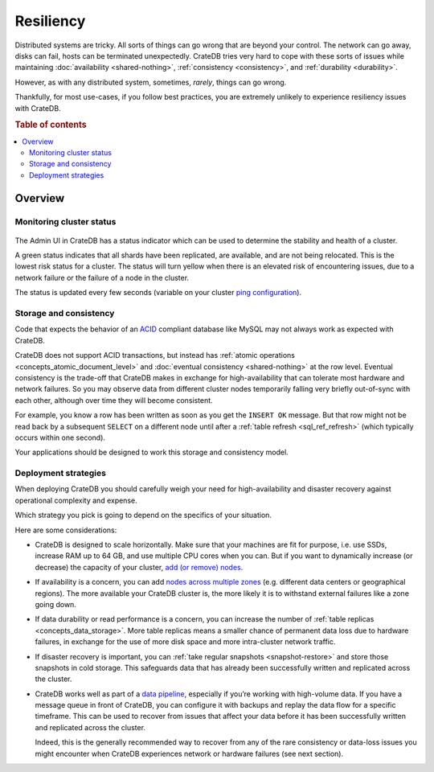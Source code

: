 .. _concepts_resiliency:

==========
Resiliency
==========

Distributed systems are tricky. All sorts of things can go wrong that are
beyond your control. The network can go away, disks can fail, hosts can be
terminated unexpectedly. CrateDB tries very hard to cope with these sorts of
issues while maintaining :doc:`availability <shared-nothing>`,
:ref:`consistency <consistency>`, and :ref:`durability <durability>`.

However, as with any distributed system, sometimes, *rarely*, things can go
wrong.

Thankfully, for most use-cases, if you follow best practices, you are extremely
unlikely to experience resiliency issues with CrateDB.

.. SEEALSO::

    :ref:`Appendix: Resiliency Issues <appendix-resiliency>`

.. rubric:: Table of contents

.. contents::
   :local:

Overview
========

Monitoring cluster status
-------------------------

.. figure:: resilience-status.png
   :alt:

The Admin UI in CrateDB has a status indicator which can be used to determine
the stability and health of a cluster.

A green status indicates that all shards have been replicated, are available,
and are not being relocated. This is the lowest risk status for a cluster. The
status will turn yellow when there is an elevated risk of encountering issues,
due to a network failure or the failure of a node in the cluster.

The status is updated every few seconds (variable on your cluster `ping
configuration
<https://www.elastic.co/guide/en/elasticsearch/reference/current/modules-discovery-zen.html>`_).

Storage and consistency
-----------------------

Code that expects the behavior of an `ACID
<https://en.wikipedia.org/wiki/ACID>`_ compliant database like MySQL may not
always work as expected with CrateDB.

CrateDB does not support ACID transactions, but instead has :ref:`atomic operations
<concepts_atomic_document_level>` and :doc:`eventual consistency
<shared-nothing>` at the row level. Eventual consistency is the trade-off that
CrateDB makes in exchange for high-availability that can tolerate most hardware
and network failures. So you may observe data from different cluster nodes
temporarily falling very briefly out-of-sync with each other, although over
time they will become consistent.

For example, you know a row has been written as soon as you get the ``INSERT
OK`` message. But that row might not be read back by a subsequent ``SELECT`` on
a different node until after a :ref:`table refresh <sql_ref_refresh>` (which
typically occurs within one second).

Your applications should be designed to work this storage and consistency model.

Deployment strategies
---------------------

When deploying CrateDB you should carefully weigh your need for
high-availability and disaster recovery against operational complexity and
expense.

Which strategy you pick is going to depend on the specifics of your situation.

Here are some considerations:

-  CrateDB is designed to scale horizontally. Make sure that your machines are
   fit for purpose, i.e. use SSDs, increase RAM up to 64 GB, and use multiple
   CPU cores when you can. But if you want to dynamically increase (or
   decrease) the capacity of your cluster, `add (or remove) nodes
   <https://crate.io/docs/crate/howtos/en/latest/clustering/multi-node-setup.html>`_.

-  If availability is a concern, you can add `nodes across multiple zones
   <https://crate.io/docs/crate/howtos/en/latest/clustering/multi-zone-setup.html>`_
   (e.g. different data centers or geographical regions). The more available
   your CrateDB cluster is, the more likely it is to withstand external
   failures like a zone going down.

-  If data durability or read performance is a concern, you can increase the
   number of :ref:`table replicas <concepts_data_storage>`.
   More table replicas means a smaller chance of permanent data loss due to
   hardware failures, in exchange for the use of more disk space and more
   intra-cluster network traffic.

-  If disaster recovery is important, you can :ref:`take regular snapshots
   <snapshot-restore>` and store those snapshots in cold storage. This
   safeguards data that has already been successfully written and replicated
   across the cluster.

-  CrateDB works well as part of a `data pipeline
   <https://crate.io/docs/tools/streamsets/>`_, especially if you’re working
   with high-volume data. If you have a message queue in front of CrateDB, you
   can configure it with backups and replay the data flow for a specific
   timeframe. This can be used to recover from issues that affect your data
   before it has been successfully written and replicated across the cluster.

   Indeed, this is the generally recommended way to recover from any of the
   rare consistency or data-loss issues you might encounter when CrateDB
   experiences network or hardware failures (see next section).
